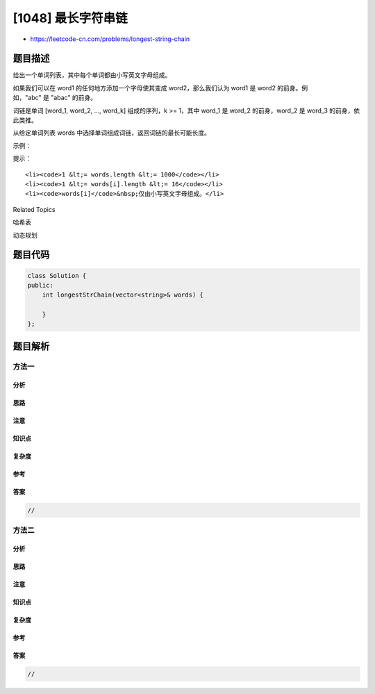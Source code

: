 [1048] 最长字符串链
===================

-  https://leetcode-cn.com/problems/longest-string-chain

题目描述
--------

.. raw:: html

   <p>

给出一个单词列表，其中每个单词都由小写英文字母组成。

.. raw:: html

   </p>

.. raw:: html

   <p>

如果我们可以在 word1 的任何地方添加一个字母使其变成 word2，那么我们认为 word1 是 word2 的前身。例如，"abc" 是 "abac" 的前身。

.. raw:: html

   </p>

.. raw:: html

   <p>

词链是单词 [word\_1, word\_2, ..., word\_k] 组成的序列，k >=
1，其中 word\_1 是 word\_2 的前身，word\_2 是 word\_3 的前身，依此类推。

.. raw:: html

   </p>

.. raw:: html

   <p>

从给定单词列表 words 中选择单词组成词链，返回词链的最长可能长度。  

.. raw:: html

   </p>

.. raw:: html

   <p>

示例：

.. raw:: html

   </p>

.. raw:: html

   <pre><strong>输入：</strong>[&quot;a&quot;,&quot;b&quot;,&quot;ba&quot;,&quot;bca&quot;,&quot;bda&quot;,&quot;bdca&quot;]
   <strong>输出：</strong>4
   <strong>解释：</strong>最长单词链之一为 &quot;a&quot;,&quot;ba&quot;,&quot;bda&quot;,&quot;bdca&quot;。
   </pre>

.. raw:: html

   <p>

 

.. raw:: html

   </p>

.. raw:: html

   <p>

提示：

.. raw:: html

   </p>

.. raw:: html

   <ol>

::

    <li><code>1 &lt;= words.length &lt;= 1000</code></li>
    <li><code>1 &lt;= words[i].length &lt;= 16</code></li>
    <li><code>words[i]</code>&nbsp;仅由小写英文字母组成。</li>

.. raw:: html

   </ol>

.. raw:: html

   <p>

 

.. raw:: html

   </p>

.. raw:: html

   <div>

.. raw:: html

   <div>

Related Topics

.. raw:: html

   </div>

.. raw:: html

   <div>

.. raw:: html

   <li>

哈希表

.. raw:: html

   </li>

.. raw:: html

   <li>

动态规划

.. raw:: html

   </li>

.. raw:: html

   </div>

.. raw:: html

   </div>

题目代码
--------

.. code:: cpp

    class Solution {
    public:
        int longestStrChain(vector<string>& words) {

        }
    };

题目解析
--------

方法一
~~~~~~

分析
^^^^

思路
^^^^

注意
^^^^

知识点
^^^^^^

复杂度
^^^^^^

参考
^^^^

答案
^^^^

.. code:: cpp

    //

方法二
~~~~~~

分析
^^^^

思路
^^^^

注意
^^^^

知识点
^^^^^^

复杂度
^^^^^^

参考
^^^^

答案
^^^^

.. code:: cpp

    //
